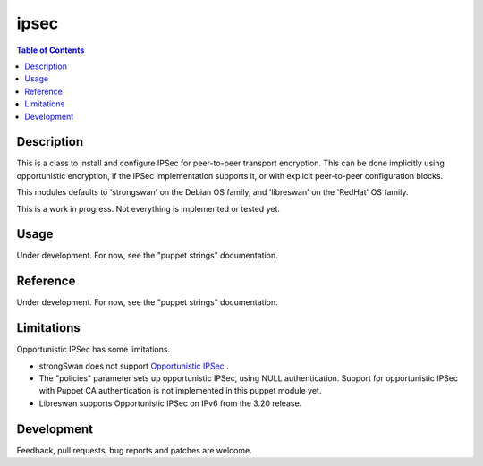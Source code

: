 ipsec
=====

.. contents:: Table of Contents

Description
-----------

This is a class to install and configure IPSec for peer-to-peer
transport encryption. This can be done implicitly using opportunistic
encryption, if the IPSec implementation supports it, or with explicit
peer-to-peer configuration blocks.

This modules defaults to 'strongswan' on the Debian OS family, and
'libreswan' on the 'RedHat' OS family.

This is a work in progress. Not everything is implemented or tested
yet.

Usage
-----

Under development. For now, see the "puppet strings" documentation.

Reference
---------

Under development. For now, see the "puppet strings" documentation.

Limitations
-----------

Opportunistic IPSec has some limitations.

- strongSwan does not support `Opportunistic IPSec
  <https://wiki.strongswan.org/issues/2160>`_ .

- The "policies" parameter sets up opportunistic IPSec, using NULL
  authentication. Support for opportunistic IPSec with Puppet CA
  authentication is not implemented in this puppet module yet.

- Libreswan supports Opportunistic IPSec on IPv6 from the 3.20
  release.

Development
-----------

Feedback, pull requests, bug reports and patches are welcome.

